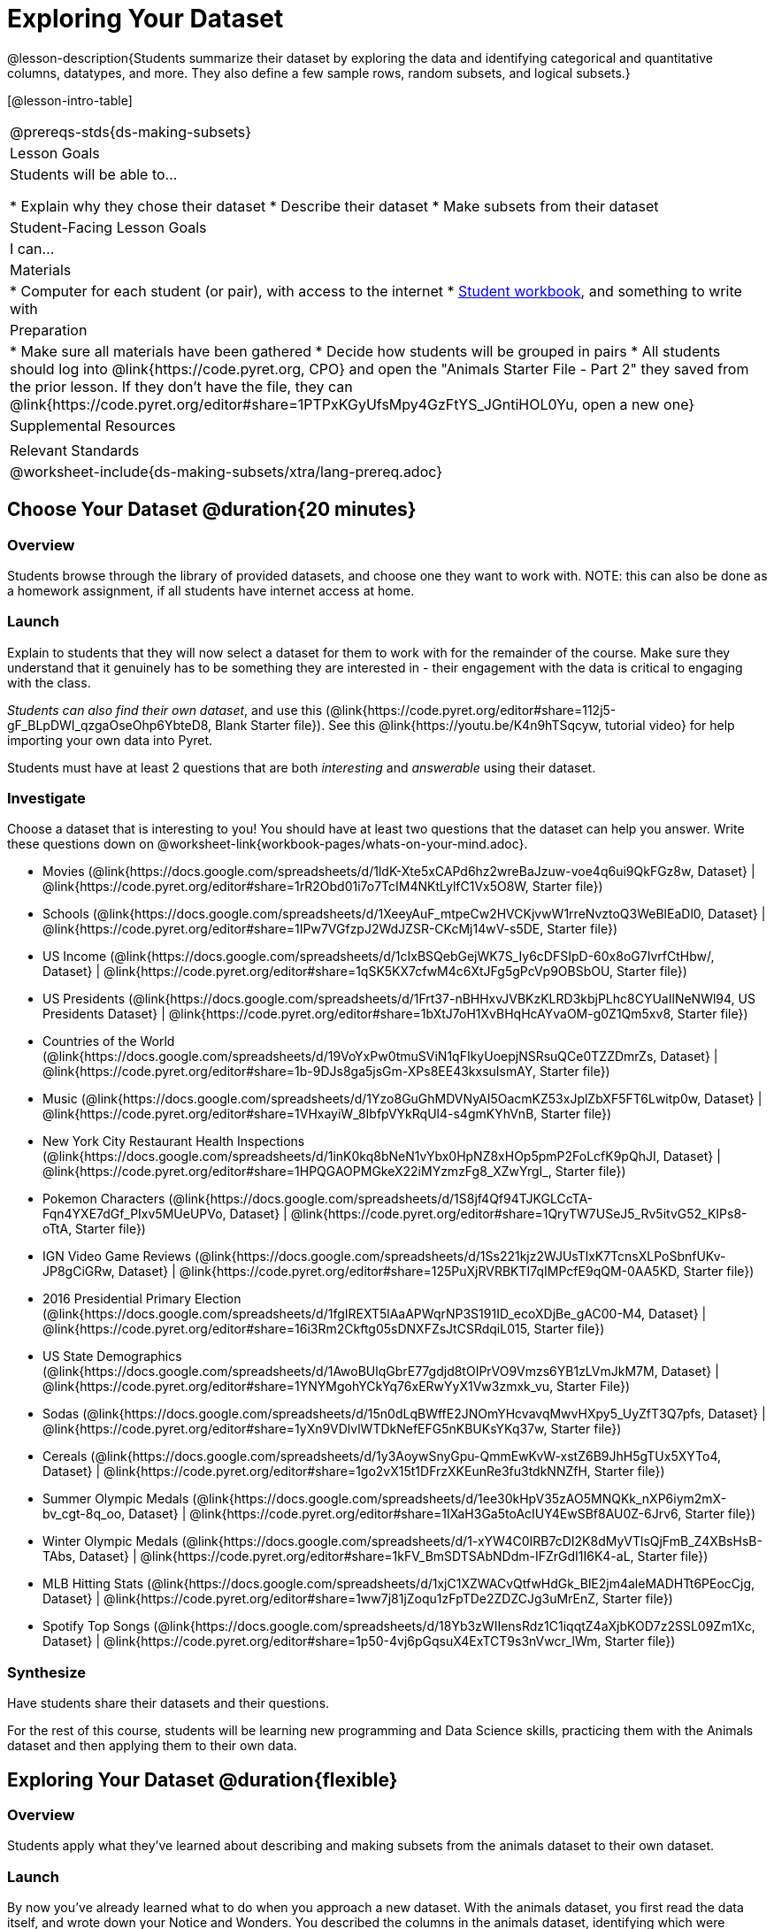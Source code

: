 = Exploring Your Dataset

@lesson-description{Students summarize their dataset by exploring the 
data and identifying categorical and quantitative columns, datatypes, 
and more. They also define a few sample rows, random subsets, and
logical subsets.}

[@lesson-intro-table]
|===
@prereqs-stds{ds-making-subsets}
| Lesson Goals
| Students will be able to...

* Explain why they chose their dataset
* Describe their dataset
* Make subsets from their dataset

| Student-Facing Lesson Goals
| I can...

| Materials
|
* Computer for each student (or pair), with access to the internet
* link:{pathwayrootdir}/workbook/workbook.pdf[Student workbook], and something to write with

| Preparation
|
* Make sure all materials have been gathered
* Decide how students will be grouped in pairs
* All students should log into @link{https://code.pyret.org, CPO} and open the "Animals Starter File - Part 2" they saved from the prior lesson. If they don't have the file, they can @link{https://code.pyret.org/editor#share=1PTPxKGyUfsMpy4GzFtYS_JGntiHOL0Yu, open a new one}

| Supplemental Resources
|

| Relevant Standards
|
@worksheet-include{ds-making-subsets/xtra/lang-prereq.adoc}
|===

== Choose Your Dataset @duration{20 minutes}

=== Overview
Students browse through the library of provided datasets, and choose one they want to work with. NOTE: this can also be done as a homework assignment, if all students have internet access at home.

=== Launch
Explain to students that they will now select a dataset for them to work with for the remainder of the course. Make sure they understand that it genuinely has to be something they are interested in - their engagement with the data is critical to engaging with the class.

_Students can also find their own dataset_, and use this (@link{https://code.pyret.org/editor#share=112j5-gF_BLpDWI_qzgaOseOhp6YbteD8, Blank Starter file}). See this @link{https://youtu.be/K4n9hTSqcyw, tutorial video} for help importing your own data into Pyret.

[.lesson-point]
Students must have at least 2 questions that are both _interesting_ and _answerable_ using their dataset.

=== Investigate

[.lesson-instruction]
Choose a dataset that is interesting to you! You should have at least two questions that the dataset can help you answer. Write these questions down on @worksheet-link{workbook-pages/whats-on-your-mind.adoc}.

- Movies
  (@link{https://docs.google.com/spreadsheets/d/1ldK-Xte5xCAPd6hz2wreBaJzuw-voe4q6ui9QkFGz8w,
  Dataset} |
  @link{https://code.pyret.org/editor#share=1rR2Obd01i7o7TcIM4NKtLylfC1Vx5O8W,
  Starter file})
- Schools
  (@link{https://docs.google.com/spreadsheets/d/1XeeyAuF_mtpeCw2HVCKjvwW1rreNvztoQ3WeBlEaDl0,
  Dataset} |
  @link{https://code.pyret.org/editor#share=1IPw7VGfzpJ2WdJZSR-CKcMj14wV-s5DE,
  Starter file})
- US Income
  (@link{https://docs.google.com/spreadsheets/d/1cIxBSQebGejWK7S_Iy6cDFSIpD-60x8oG7IvrfCtHbw/,
  Dataset} |
  @link{https://code.pyret.org/editor#share=1qSK5KX7cfwM4c6XtJFg5gPcVp9OBSbOU,
  Starter file})
- US Presidents
  (@link{https://docs.google.com/spreadsheets/d/1Frt37-nBHHxvJVBKzKLRD3kbjPLhc8CYUaIlNeNWl94,
  US Presidents Dataset} |
  @link{https://code.pyret.org/editor#share=1bXtJ7oH1XvBHqHcAYvaOM-g0Z1Qm5xv8,
  Starter file})
- Countries of the World
  (@link{https://docs.google.com/spreadsheets/d/19VoYxPw0tmuSViN1qFIkyUoepjNSRsuQCe0TZZDmrZs,
  Dataset} |
  @link{https://code.pyret.org/editor#share=1b-9DJs8ga5jsGm-XPs8EE43kxsuIsmAY,
  Starter file})
- Music
  (@link{https://docs.google.com/spreadsheets/d/1Yzo8GuGhMDVNyAI5OacmKZ53xJplZbXF5FT6Lwitp0w,
  Dataset} |
  @link{https://code.pyret.org/editor#share=1VHxayiW_8IbfpVYkRqUl4-s4gmKYhVnB,
  Starter file})
- New York City Restaurant Health Inspections
  (@link{https://docs.google.com/spreadsheets/d/1inK0kq8bNeN1vYbx0HpNZ8xHOp5pmP2FoLcfK9pQhJI,
  Dataset} |
  @link{https://code.pyret.org/editor#share=1HPQGAOPMGkeX22iMYzmzFg8_XZwYrgI_,
  Starter file})
- Pokemon Characters
  (@link{https://docs.google.com/spreadsheets/d/1S8jf4Qf94TJKGLCcTA-Fqn4YXE7dGf_PIxv5MUeUPVo,
  Dataset} |
  @link{https://code.pyret.org/editor#share=1QryTW7USeJ5_Rv5itvG52_KIPs8-oTtA,
  Starter file})
- IGN Video Game Reviews
  (@link{https://docs.google.com/spreadsheets/d/1Ss221kjz2WJUsTlxK7TcnsXLPoSbnfUKv-JP8gCiGRw,
  Dataset} |
  @link{https://code.pyret.org/editor#share=125PuXjRVRBKTI7qIMPcfE9qQM-0AA5KD,
  Starter file})
- 2016 Presidential Primary Election
  (@link{https://docs.google.com/spreadsheets/d/1fgIREXT5lAaAPWqrNP3S191ID_ecoXDjBe_gAC00-M4,
  Dataset} |
  @link{https://code.pyret.org/editor#share=16i3Rm2Ckftg05sDNXFZsJtCSRdqiL015,
  Starter file})
- US State Demographics
  (@link{https://docs.google.com/spreadsheets/d/1AwoBUlqGbrE77gdjd8tOIPrVO9Vmzs6YB1zLVmJkM7M,
  Dataset} |
  @link{https://code.pyret.org/editor#share=1YNYMgohYCkYq76xERwYyX1Vw3zmxk_vu,
  Starter File})
- Sodas
  (@link{https://docs.google.com/spreadsheets/d/15n0dLqBWffE2JNOmYHcvavqMwvHXpy5_UyZfT3Q7pfs,
  Dataset} |
  @link{https://code.pyret.org/editor#share=1yXn9VDlvlWTDkNefEFG5nKBUKsYKq37w,
  Starter file})
- Cereals
  (@link{https://docs.google.com/spreadsheets/d/1y3AoywSnyGpu-QmmEwKvW-xstZ6B9JhH5gTUx5XYTo4,
  Dataset} |
  @link{https://code.pyret.org/editor#share=1go2vX15t1DFrzXKEunRe3fu3tdkNNZfH,
  Starter file})
- Summer Olympic Medals
  (@link{https://docs.google.com/spreadsheets/d/1ee30kHpV35zAO5MNQKk_nXP6iym2mX-bv_cgt-8q_oo,
  Dataset} |
  @link{https://code.pyret.org/editor#share=1IXaH3Ga5toAcIUY4EwSBf8AU0Z-6Jrv6,
  Starter file})
- Winter Olympic Medals
  (@link{https://docs.google.com/spreadsheets/d/1-xYW4C0IRB7cDI2K8dMyVTlsQjFmB_Z4XBsHsB-TAbs,
  Dataset} |
  @link{https://code.pyret.org/editor#share=1kFV_BmSDTSAbNDdm-IFZrGdI1I6K4-aL,
  Starter file})
- MLB Hitting Stats
  (@link{https://docs.google.com/spreadsheets/d/1xjC1XZWACvQtfwHdGk_BlE2jm4aleMADHTt6PEocCjg,
  Dataset} |
  @link{https://code.pyret.org/editor#share=1ww7j81jZoqu1zFpTDe2ZDZCJg3uMrEnZ,
  Starter file})
- Spotify Top Songs
  (@link{https://docs.google.com/spreadsheets/d/18Yb3zWIIensRdz1C1iqqtZ4aXjbKOD7z2SSL09Zm1Xc,
  Dataset} |
  @link{https://code.pyret.org/editor#share=1p50-4vj6pGqsuX4ExTCT9s3nVwcr_lWm,
  Starter file})


=== Synthesize
Have students share their datasets and their questions.

For the rest of this course, students will be learning new programming and Data Science skills, practicing them with the Animals dataset and then applying them to their own data.

== Exploring Your Dataset @duration{flexible}

=== Overview
Students apply what they've learned about describing and making subsets from the animals dataset to their own dataset.

=== Launch
By now you've already learned what to do when you approach a new dataset. With the animals dataset, you first read the data itself, and wrote down your Notice and Wonders. You described the columns in the animals dataset, identifying which were categorical and which were quantitative, and whether they were Numbers, Strings, Booleans, etc. Finally, you used the Design Recipe and table methods to make random and logical subsets.

Now, you're doing to do the same thing _with your own dataset._

=== Investigate
[.lesson-instruction]
- Look at the spreadsheet for your dataset. What do you *notice*? What do you *wonder*? Complete @worksheet-link{workbook-pages/my-dataset.adoc}, making sure to have at least two Lookup Questions, two Compute Questions, and two Relate Questions.
- In the Definitions Area, use `random-rows` to define *at least three* tables of different sizes: `tiny-sample`, `small-sample`, and `medium-sample`. 
- In the Definitions Area, use `.row-n` to define *at least three* values, representing different rows in your table.
- Take a minute to think about subsets that might be useful for your dataset. Name these subsets and write the Pyret code to test an individual row from your dataset on @worksheet-link{workbook-pages/samples-from-my-dataset.adoc}.

[.lesson-instruction]
Turn to @worksheet-link{workbook-pages/design-recipe-helper-funs.adoc}, and use the Design Recipe to write the filter functions that you planned out on @worksheet-link{workbook-pages/samples-from-my-dataset.adoc}. When the teacher has checked your work, type them into the Definitions Area and use the `.filter` method to define your new subset tables.

[.lesson-instruction]
Choose one categorical column from your dataset, and try making a bar or pie-chart for the whole table. Now try making the same display for each of your subsets. Which is most representative of the entire column in the table?

== Collect

Have students share which subsets they created for their datasets.